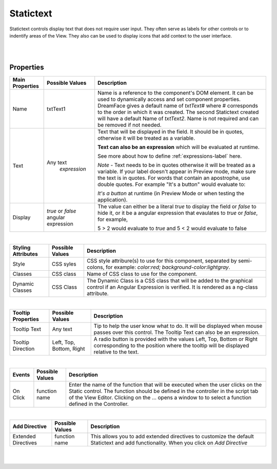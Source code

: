 Statictext
===========

.. image:: ../images/icons/icon_web.png
   :class: pull-right

Statictext controls display text that does not require user input. They often serve as labels for other controls or to indentify
areas of the View. They also can be used to display icons that add context to the user interface.

|

.. image:: ../images/gcs/dfx-statictext-designtime.png

|

Properties
^^^^^^^^^^

+------------------------+-------------------+--------------------------------------------------------------------------------------------+
| **Main Properties**    | Possible Values   | Description                                                                                |
+========================+===================+============================================================================================+
| Name                   | txtText1          | Name is a reference to the component's DOM element. It can be used to dynamically access   |
|                        |                   | and set component properties. DreamFace gives a default name of *txtText#* where #         |
|                        |                   | corresponds to the order in which it was created. The second Statictext created will have  |
|                        |                   | a default Name of *txtText2*. Name is not required and can be removed if not needed.       |
|                        |                   |                                                                                            |
+------------------------+-------------------+--------------------------------------------------------------------------------------------+
| Text                   | Any text          | Text that will be displayed in the field. It should be in quotes, otherwise it will be     |
|                        |  *expression*     | treated as a variable.                                                                     |
|                        |                   |                                                                                            |
|                        |                   | **Text can also be an expression** which will be evaluated at runtime.                     |
|                        |                   |                                                                                            |
|                        |                   | See more about how to define :ref:`expressions-label` here.                                |
|                        |                   |                                                                                            |
|                        |                   | *Note* - Text needs to be in quotes otherwise it will be treated as a variable. If your    |
|                        |                   | label doesn't appear in Preview mode, make sure the text is in quotes. For words that      |
|                        |                   | contain an apostrophe, use double quotes. For example "It's a button" would evaluate to:   |
|                        |                   |                                                                                            |
|                        |                   | *It's a button* at runtime (in Preview Mode or when testing the application).              |
|                        |                   |                                                                                            |
+------------------------+-------------------+--------------------------------------------------------------------------------------------+
| Display                | *true* or *false* | The value can either be a literal *true* to display the field or *false* to hide it, or it |
|                        | angular expression| be a angular expression that evaulates to *true* or *false*, for example,                  |
|                        |                   |                                                                                            |
|                        |                   | 5 > 2 would evaluate to *true* and 5 < 2 would evaluate to false                           |
+------------------------+-------------------+--------------------------------------------------------------------------------------------+

|

+------------------------+-------------------+--------------------------------------------------------------------------------------------+
| **Styling Attributes** | Possible Values   | Description                                                                                |
+========================+===================+============================================================================================+
| Style                  | CSS syles         | CSS style attribure(s) to use for this component, separated by semi-colons, for example:   |
|                        |                   | *color:red; background-color:lightgray*.                                                   |
+------------------------+-------------------+--------------------------------------------------------------------------------------------+
| Classes                | CSS class         | Name of CSS class to use for the component.                                                |
+------------------------+-------------------+--------------------------------------------------------------------------------------------+
| Dynamic Classes        | CSS Class         | The Dynamic Class is a CSS class that will be added to the graphical control if an Angular |
|                        |                   | Expression is verified. It is rendered as a ng-class attribute.                            |
+------------------------+-------------------+--------------------------------------------------------------------------------------------+

|

+------------------------+-------------------+--------------------------------------------------------------------------------------------+
| **Tooltip Properties** | Possible Values   | Description                                                                                |
+========================+===================+============================================================================================+
| Tooltip Text           |  Any text         | Tip to help the user know what to do. It will be displayed when mouse passes over this     |
|                        |                   | control. The Tooltip Text can also be an expression.                                       |
+------------------------+-------------------+--------------------------------------------------------------------------------------------+
| Tooltip Direction      | Left, Top,        | A radio button is provided with the values Left, Top, Bottom or Right corresponding to the |
|                        | Bottom, Right     | position where the tooltip will be displayed relative to the text.                         |
+------------------------+-------------------+--------------------------------------------------------------------------------------------+

|

+------------------------+-------------------+--------------------------------------------------------------------------------------------+
| **Events**             | Possible Values   | Description                                                                                |
+========================+===================+============================================================================================+
| On Click               | function name     | Enter the name of the function that will be executed when the user clicks on the Static    |
|                        |                   | control. The function should be defined in the controller in the script tab of the View    |
|                        |                   | Editor. Clicking on the ... opens a window to to select a function defined in the          |
|                        |                   | Controller.                                                                                |
+------------------------+-------------------+--------------------------------------------------------------------------------------------+

|

+------------------------+-------------------+--------------------------------------------------------------------------------------------+
| **Add Directive**      | Possible Values   | Description                                                                                |
+========================+===================+============================================================================================+
|  Extended Directives   | function name     | This allows you to add extended directives to customize the default Statictext and add     |
|                        |                   | functionality. When you click on *Add Directive*                                           |
+------------------------+-------------------+--------------------------------------------------------------------------------------------+


|
|
